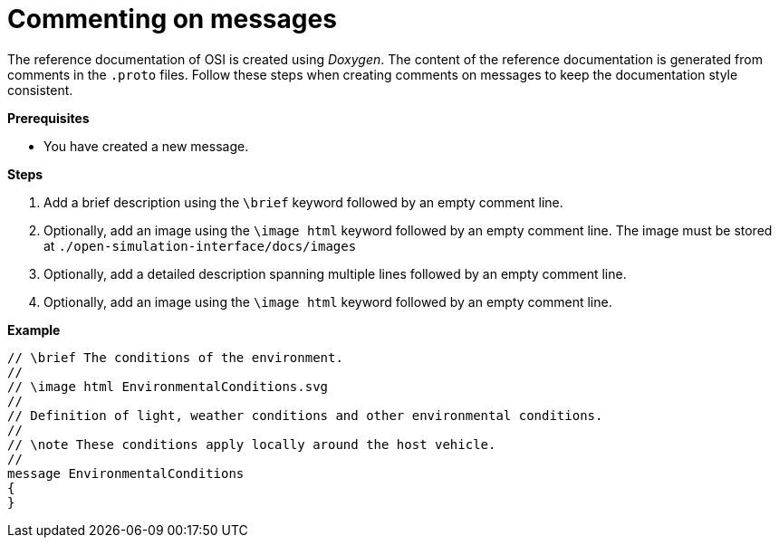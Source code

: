 = Commenting on messages

The reference documentation of OSI is created using _Doxygen_.
The content of the reference documentation is generated from comments in the `.proto` files.
Follow these steps when creating comments on messages to keep the documentation style consistent.

**Prerequisites**

* You have created a new message.

**Steps**

. Add a brief description using the `\brief` keyword followed by an empty comment line.
. Optionally, add an image using the `\image html` keyword followed by an empty comment line.
  The image must be stored at `./open-simulation-interface/docs/images`
. Optionally, add a detailed description spanning multiple lines followed by an empty comment line.
. Optionally, add an image using the `\image html` keyword followed by an empty comment line.

**Example**

----
// \brief The conditions of the environment.
//
// \image html EnvironmentalConditions.svg
//
// Definition of light, weather conditions and other environmental conditions.
//
// \note These conditions apply locally around the host vehicle.
//
message EnvironmentalConditions
{
}
----
